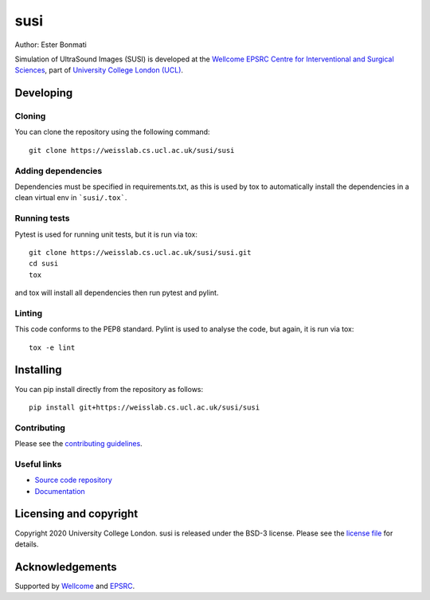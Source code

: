susi
===============================

.. image:: https://weisslab.cs.ucl.ac.uk/susi/susi/raw/master/project-icon.png
   :height: 128px
   :width: 128px
   :target: https://weisslab.cs.ucl.ac.uk/susi/susi
   :alt: Logo

.. image:: https://weisslab.cs.ucl.ac.uk/susi/susi/badges/master/build.svg
   :target: https://weisslab.cs.ucl.ac.uk/susi/susi/pipelines
   :alt: GitLab-CI test status

.. image:: https://weisslab.cs.ucl.ac.uk/susi/susi/badges/master/coverage.svg
    :target: https://weisslab.cs.ucl.ac.uk/susi/susi/commits/master
    :alt: Test coverage

.. image:: https://readthedocs.org/projects/susi/badge/?version=latest
    :target: http://susi.readthedocs.io/en/latest/?badge=latest
    :alt: Documentation Status



Author: Ester Bonmati

Simulation of UltraSound Images (SUSI) is developed at the `Wellcome EPSRC Centre for Interventional and Surgical Sciences`_, part of `University College London (UCL)`_.

Developing
----------

Cloning
^^^^^^^

You can clone the repository using the following command:

::

    git clone https://weisslab.cs.ucl.ac.uk/susi/susi


Adding dependencies
^^^^^^^^^^^^^^^^^^^

Dependencies must be specified in requirements.txt, as this is used
by tox to automatically install the dependencies in a clean virtual
env in ```susi/.tox```.


Running tests
^^^^^^^^^^^^^
Pytest is used for running unit tests, but it is run via tox:
::

    git clone https://weisslab.cs.ucl.ac.uk/susi/susi.git
    cd susi
    tox

and tox will install all dependencies then run pytest and pylint.


Linting
^^^^^^^
This code conforms to the PEP8 standard. Pylint is used to analyse the code,
but again, it is run via tox:

::

    tox -e lint


Installing
----------

You can pip install directly from the repository as follows:

::

    pip install git+https://weisslab.cs.ucl.ac.uk/susi/susi



Contributing
^^^^^^^^^^^^

Please see the `contributing guidelines`_.


Useful links
^^^^^^^^^^^^

* `Source code repository`_
* `Documentation`_


Licensing and copyright
-----------------------

Copyright 2020 University College London.
susi is released under the BSD-3 license. Please see the `license file`_ for details.


Acknowledgements
----------------

Supported by `Wellcome`_ and `EPSRC`_.


.. _`Wellcome EPSRC Centre for Interventional and Surgical Sciences`: http://www.ucl.ac.uk/weiss
.. _`source code repository`: https://weisslab.cs.ucl.ac.uk/susi/susi
.. _`Documentation`: https://susi.readthedocs.io
.. _`scikit-surgery`: https://github.com/UCL/scikit-surgery/wiki
.. _`University College London (UCL)`: http://www.ucl.ac.uk/
.. _`Wellcome`: https://wellcome.ac.uk/
.. _`EPSRC`: https://www.epsrc.ac.uk/
.. _`contributing guidelines`: https://weisslab.cs.ucl.ac.uk/susi/susi/blob/master/CONTRIBUTING.rst
.. _`license file`: https://weisslab.cs.ucl.ac.uk/susi/susi/blob/master/LICENSE

